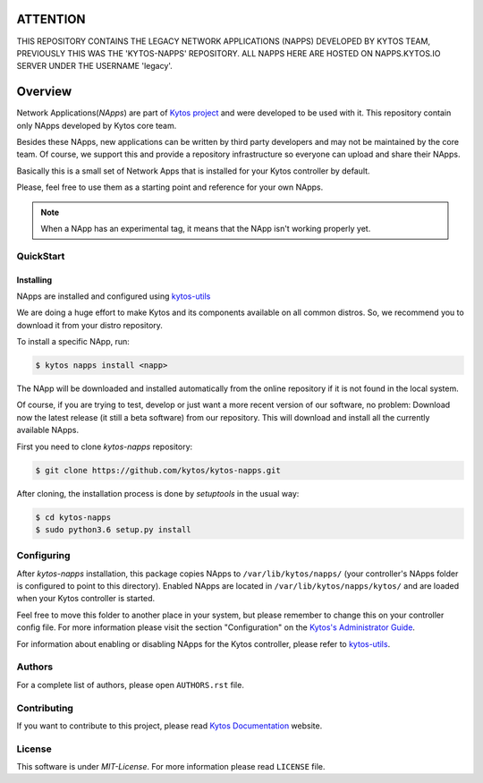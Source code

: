 #########
ATTENTION
#########
THIS REPOSITORY CONTAINS THE LEGACY NETWORK APPLICATIONS (NAPPS) DEVELOPED BY
KYTOS TEAM, PREVIOUSLY THIS WAS THE 'KYTOS-NAPPS' REPOSITORY. ALL NAPPS HERE
ARE HOSTED ON NAPPS.KYTOS.IO SERVER UNDER THE USERNAME 'legacy'.


########
Overview
########

|Experimental| |Tag| |Release| |License| |Build| |Coverage| |Quality|


Network Applications(*NApps*) are part of `Kytos project <https://kytos.io/>`__
and were developed to be used with it. This repository contain only NApps
developed by Kytos core team.

Besides these NApps, new applications can be written by third party developers
and may not be maintained by the core team. Of course, we support this and
provide a repository infrastructure so everyone can upload and share their
NApps.

Basically this is a small set of Network Apps that is installed for your Kytos
controller by default.

Please, feel free to use them as a starting point and reference for your own
NApps.

.. note:: When a NApp has an experimental tag, it means that the NApp isn't
   working properly yet.

QuickStart
**********

Installing
==========

NApps are installed and configured using
`kytos-utils <https://github.com/kytos/kytos-utils>`__

We are doing a huge effort to make Kytos and its components available on all
common distros. So, we recommend you to download it from your distro repository.

To install a specific NApp, run:

.. code-block:: shell

   $ kytos napps install <napp>

The NApp will be downloaded and installed automatically from the online
repository if it is not found in the local system.

Of course, if you are trying to test, develop or just want a more recent version
of our software, no problem: Download now the latest release (it still a beta
software) from our repository. This will download and install all the currently
available NApps.

First you need to clone *kytos-napps* repository:

.. code-block:: shell

   $ git clone https://github.com/kytos/kytos-napps.git

After cloning, the installation process is done by `setuptools` in the usual
way:

.. code-block:: shell

   $ cd kytos-napps
   $ sudo python3.6 setup.py install

Configuring
***********

After *kytos-napps* installation, this package copies NApps to
``/var/lib/kytos/napps/`` (your controller's NApps folder is configured to
point to this directory). Enabled NApps are located in
``/var/lib/kytos/napps/kytos/`` and are loaded when your Kytos controller is
started.

Feel free to move this folder to another place in your system, but please
remember to change this on your controller config file. For more information
please visit the section "Configuration" on the `Kytos's Administrator Guide
<https://docs.kytos.io/kytos/administrator/#configuration>`__.

For information about enabling or disabling NApps for the Kytos controller,
please refer to `kytos-utils <https://github.com/kytos/kytos-utils>`__.

Authors
*******

For a complete list of authors, please open ``AUTHORS.rst`` file.

Contributing
************

If you want to contribute to this project, please read `Kytos Documentation
<https://docs.kytos.io/kytos/contributing/>`__ website.

License
*******

This software is under *MIT-License*. For more information please read
``LICENSE`` file.

.. |Experimental| image:: https://img.shields.io/badge/stability-experimental-orange.svg
.. |Tag| image:: https://img.shields.io/github/tag/kytos/kytos-napps.svg
   :target: https://github.com/kytos/kytos-napps/tags
.. |Release| image:: https://img.shields.io/github/release/kytos/kytos-napps.svg
   :target: https://github.com/kytos/kytos-napps/releases
.. |License| image:: https://img.shields.io/github/license/kytos/kytos-napps.svg
   :target: https://github.com/kytos/kytos-napps/blob/master/LICENSE
.. |Build| image:: https://scrutinizer-ci.com/g/kytos/kytos-napps/badges/build.png?b=master
  :alt: Build status
  :target: https://scrutinizer-ci.com/g/kytos/kytos-napps/?branch=master
.. |Coverage| image:: https://scrutinizer-ci.com/g/kytos/kytos-napps/badges/coverage.png?b=master
  :alt: Code coverage
  :target: https://scrutinizer-ci.com/g/kytos/kytos-napps/?branch=master
.. |Quality| image:: https://scrutinizer-ci.com/g/kytos/kytos-napps/badges/quality-score.png?b=master
  :alt: Code-quality score
  :target: https://scrutinizer-ci.com/g/kytos/kytos-napps/?branch=master
